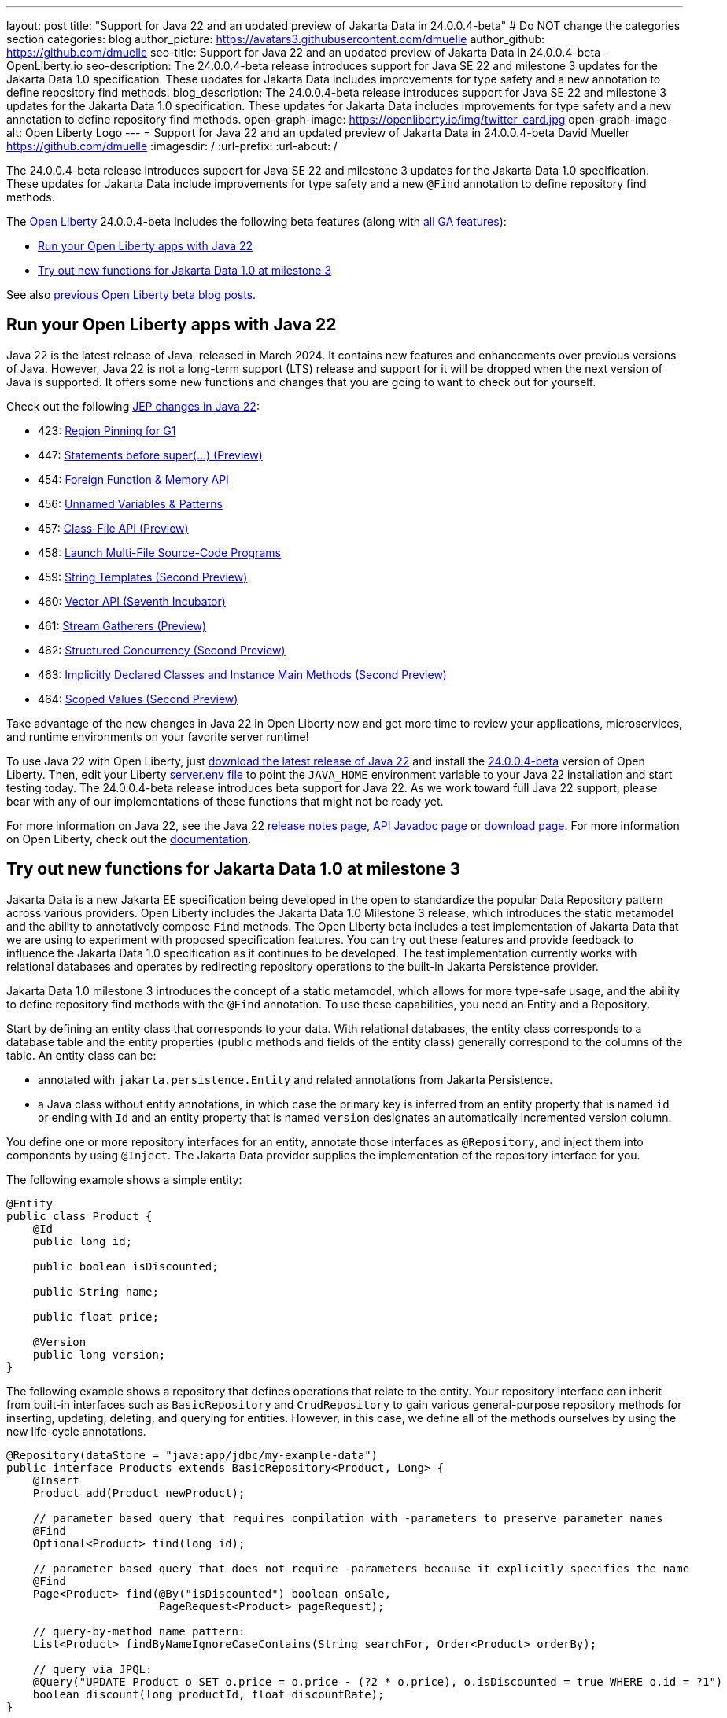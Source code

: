---
layout: post
title: "Support for Java 22 and an updated preview of Jakarta Data in 24.0.0.4-beta"
# Do NOT change the categories section
categories: blog
author_picture: https://avatars3.githubusercontent.com/dmuelle
author_github: https://github.com/dmuelle
seo-title: Support for Java 22 and an updated preview of Jakarta Data in 24.0.0.4-beta - OpenLiberty.io
seo-description: The 24.0.0.4-beta release introduces support for Java SE 22 and milestone 3 updates for the Jakarta Data 1.0 specification. These updates for Jakarta Data includes improvements for type safety and a new annotation to define repository find methods.
blog_description: The 24.0.0.4-beta release introduces support for Java SE 22 and milestone 3 updates for the Jakarta Data 1.0 specification. These updates for Jakarta Data includes improvements for type safety and a new annotation to define repository find methods.
open-graph-image: https://openliberty.io/img/twitter_card.jpg
open-graph-image-alt: Open Liberty Logo
---
= Support for Java 22 and an updated preview of Jakarta Data in 24.0.0.4-beta
David Mueller <https://github.com/dmuelle>
:imagesdir: /
:url-prefix:
:url-about: /

The 24.0.0.4-beta release introduces support for Java SE 22 and milestone 3 updates for the Jakarta Data 1.0 specification. These updates for Jakarta Data include improvements for type safety and a new `@Find` annotation to define repository find methods.

The link:{url-about}[Open Liberty] 24.0.0.4-beta includes the following beta features (along with link:{url-prefix}/docs/latest/reference/feature/feature-overview.html[all GA features]):

* <<java_22, Run your Open Liberty apps with Java 22>>
* <<jakarta_data, Try out new functions for Jakarta Data 1.0 at milestone 3>>

See also link:{url-prefix}/blog/?search=beta&key=tag[previous Open Liberty beta blog posts].

// // // // DO NOT MODIFY THIS COMMENT BLOCK <GHA-BLOG-TOPIC> // // // //
// Blog issue: https://github.com/OpenLiberty/open-liberty/issues/27856
// Contact/Reviewer: gjwatts
// // // // // // // //
[#java_22]
== Run your Open Liberty apps with Java 22

Java 22 is the latest release of Java, released in March 2024. It contains new features and enhancements over previous versions of Java. However, Java 22 is not a long-term support (LTS) release and support for it will be dropped when the next version of Java is supported. It offers some new functions and changes that you are going to want to check out for yourself.

Check out the following link:https://openjdk.org/projects/jdk/22/[JEP changes in Java 22]:

* 423: link:https://openjdk.org/jeps/423[Region Pinning for G1]
* 447: link:https://openjdk.org/jeps/447[Statements before super(...) (Preview)]
* 454: link:https://openjdk.org/jeps/454[Foreign Function & Memory API]
* 456: link:https://openjdk.org/jeps/456[Unnamed Variables & Patterns]
* 457: link:https://openjdk.org/jeps/457[Class-File API (Preview)]
* 458: link:https://openjdk.org/jeps/458[Launch Multi-File Source-Code Programs]
* 459: link:https://openjdk.org/jeps/459[String Templates (Second Preview)]
* 460: link:https://openjdk.org/jeps/460[Vector API (Seventh Incubator)]
* 461: link:https://openjdk.org/jeps/461[Stream Gatherers (Preview)]
* 462: link:https://openjdk.org/jeps/462[Structured Concurrency (Second Preview)]
* 463: link:https://openjdk.org/jeps/463[Implicitly Declared Classes and Instance Main Methods (Second Preview)]
* 464: link:https://openjdk.org/jeps/464[Scoped Values (Second Preview)]



Take advantage of the new changes in Java 22 in Open Liberty now and get more time to review your applications, microservices, and runtime environments on your favorite server runtime!

To use Java 22 with Open Liberty, just link:https://jdk.java.net/22/[download the latest release of Java 22] and install the link:{url-prefix}/downloads/#runtime_betas[24.0.0.4-beta] version of Open Liberty. Then, edit your Liberty link:{url-prefix}/docs/latest/reference/config/server-configuration-overview.html#server-env[server.env file] to point the `JAVA_HOME` environment variable to your Java 22 installation and start testing today. The 24.0.0.4-beta release introduces beta support for Java 22. As we work toward full Java 22 support, please bear with any of our implementations of these functions that might not be ready yet.

For more information on Java 22, see the Java 22 link:https://jdk.java.net/22/release-notes[release notes page], link:https://download.java.net/java/early_access/jdk22/docs/api/[API Javadoc page] or link:https://jdk.java.net/22/[download page].
For more information on Open Liberty, check out the link:{url-prefix}/docs[documentation].




// DO NOT MODIFY THIS LINE. </GHA-BLOG-TOPIC>

// // // // DO NOT MODIFY THIS COMMENT BLOCK <GHA-BLOG-TOPIC> // // // //
// Blog issue: https://github.com/OpenLiberty/open-liberty/issues/27808
// Contact/Reviewer: njr-11
// // // // // // // //
[#jakarta_data]
== Try out new functions for Jakarta Data 1.0 at milestone 3

Jakarta Data is a new Jakarta EE specification being developed in the open to standardize the popular Data Repository pattern across various providers. Open Liberty includes the Jakarta Data 1.0 Milestone 3 release, which introduces the static metamodel and the ability to annotatively compose `Find` methods. The Open Liberty beta includes a test implementation of Jakarta Data that we are using to experiment with proposed specification features. You can try out these features and provide feedback to influence the Jakarta Data 1.0 specification as it continues to be developed. The test implementation currently works with relational databases and operates by redirecting repository operations to the built-in Jakarta Persistence provider.

Jakarta Data 1.0 milestone 3 introduces the concept of a static metamodel, which allows for more type-safe usage, and the ability to define repository find methods with the `@Find` annotation. To use these capabilities, you need an Entity and a Repository.

Start by defining an entity class that corresponds to your data. With relational databases, the entity class corresponds to a database table and the entity properties (public methods and fields of the entity class) generally correspond to the columns of the table. An entity class can be:

- annotated with `jakarta.persistence.Entity` and related annotations from Jakarta Persistence.
- a Java class without entity annotations, in which case the primary key is inferred from an entity property that is named `id` or ending with `Id` and an entity property that is named `version` designates an automatically incremented version column.

You define one or more repository interfaces for an entity, annotate those interfaces as `@Repository`, and inject them into components by using `@Inject`. The Jakarta Data provider supplies the implementation of the repository interface for you.

The following example shows a simple entity:

[source,java]
----
@Entity
public class Product {
    @Id
    public long id;

    public boolean isDiscounted;

    public String name;

    public float price;

    @Version
    public long version;
}
----

The following example shows a repository that defines operations that relate to the entity. Your repository interface can inherit from built-in interfaces such as `BasicRepository` and `CrudRepository` to gain various general-purpose repository methods for inserting, updating, deleting, and querying for entities. However, in this case, we define all of the methods ourselves by using the new life-cycle annotations.

[source,java]
----
@Repository(dataStore = "java:app/jdbc/my-example-data")
public interface Products extends BasicRepository<Product, Long> {
    @Insert
    Product add(Product newProduct);

    // parameter based query that requires compilation with -parameters to preserve parameter names
    @Find
    Optional<Product> find(long id);

    // parameter based query that does not require -parameters because it explicitly specifies the name
    @Find
    Page<Product> find(@By("isDiscounted") boolean onSale,
                       PageRequest<Product> pageRequest);

    // query-by-method name pattern:
    List<Product> findByNameIgnoreCaseContains(String searchFor, Order<Product> orderBy);

    // query via JPQL:
    @Query("UPDATE Product o SET o.price = o.price - (?2 * o.price), o.isDiscounted = true WHERE o.id = ?1")
    boolean discount(long productId, float discountRate);
}
----

Observe that the repository interface includes type parameters in `PageRequest<Product>` and `Order<Product>`.  These parameters help ensure that the page request and sort criteria are for a `Product` entity, rather than some other entity.  To enable this function, you can optionally define a static metamodel class for the entity (or various IDEs might generate one for you after the 1.0 specification is released). The following example shows that you can use with the `Product` entity,

[source,java]
----
@StaticMetamodel(Product.class)
public class _Product {
    public static volatile SortableAttribute<Product> id;
    public static volatile SortableAttribute<Product> isDiscounted;
    public static volatile TextAttribute<Product> name;
    public static volatile SortableAttribute<Product> price;
    public static volatile SortableAttribute<Product> version;

    // The static metamodel can also have String constants for attribute names,
    // but those are omitted from this example
}
----

The following example shows the repository and static metamodel being used:

[source,java]
----
@DataSourceDefinition(name = "java:app/jdbc/my-example-data",
                      className = "org.postgresql.xa.PGXADataSource",
                      databaseName = "ExampleDB",
                      serverName = "localhost",
                      portNumber = 5432,
                      user = "${example.database.user}",
                      password = "${example.database.password}")
public class MyServlet extends HttpServlet {
    @Inject
    Products products;

    protected void doGet(HttpServletRequest req, HttpServletResponse resp)
            throws ServletException, IOException {
        // Insert:
        Product prod = ...
        prod = products.add(prod);

        // Find one entity:
        prod = products.find(productId).orElseThrow();

        // Find all, sorted:
        List<Product> all = products.findByNameIgnoreCaseContains(searchFor, Order.by(
                                     _Product.price.desc(),
                                     _Product.name.asc(),
                                     _Product.id.asc()));

        // Find the first 20 most expensive products on sale:
        Page<Product> page1 = products.find(onSale, Order.by(_Product.price.desc(),
                                                             _Product.name.asc(),
                                                             _Product.id.asc())
                                                         .pageSize(20));
        ...
    }
}
----


// DO NOT MODIFY THIS LINE. </GHA-BLOG-TOPIC>



To enable the new beta feature in your app, add it to your `server.xml` file:

[source, xml]
----
<server>
  <featureManager>
    <feature>data-1.0</feature>
    ...
  </featureManager>
  ...
<server>
----

[#run]
=== Try it now

To try out these features, update your build tools to pull the Open Liberty All Beta Features package instead of the main release. The beta works with Java SE 22, Java SE 21, Java SE 17, Java SE 11, and Java SE 8.

If you're using link:{url-prefix}/guides/maven-intro.html[Maven], you can install the All Beta Features package by using:

[source,xml]
----
<plugin>
    <groupId>io.openliberty.tools</groupId>
    <artifactId>liberty-maven-plugin</artifactId>
    <version>3.10.2</version>
    <configuration>
        <runtimeArtifact>
          <groupId>io.openliberty.beta</groupId>
          <artifactId>openliberty-runtime</artifactId>
          <version>24.0.0.4-beta</version>
          <type>zip</type>
        </runtimeArtifact>
    </configuration>
</plugin>
----

You must also add dependencies to your pom.xml file for the beta version of the APIs that are associated with the beta features that you want to try. For example, the following block adds dependencies for two example beta APIs:

[source,xml]
----
<dependency>
    <groupId>org.example.spec</groupId>
    <artifactId>exampleApi</artifactId>
    <version>7.0</version>
    <type>pom</type>
    <scope>provided</scope>
</dependency>
<dependency>
    <groupId>example.platform</groupId>
    <artifactId>example.example-api</artifactId>
    <version>11.0.0</version>
    <scope>provided</scope>
</dependency>
----

Or for link:{url-prefix}/guides/gradle-intro.html[Gradle]:

[source,gradle]
----
buildscript {
    repositories {
        mavenCentral()
    }
    dependencies {
        classpath 'io.openliberty.tools:liberty-gradle-plugin:3.8.2'
    }
}
apply plugin: 'liberty'
dependencies {
    libertyRuntime group: 'io.openliberty.beta', name: 'openliberty-runtime', version: '[24.0.0.4-beta,)'
}
----

Or if you're using link:{url-prefix}/docs/latest/container-images.html[container images]:

[source]
----
FROM icr.io/appcafe/open-liberty:beta
----

Or take a look at our link:{url-prefix}/downloads/#runtime_betas[Downloads page].

If you're using link:https://plugins.jetbrains.com/plugin/14856-liberty-tools[IntelliJ IDEA], link:https://marketplace.visualstudio.com/items?itemName=Open-Liberty.liberty-dev-vscode-ext[Visual Studio Code] or link:https://marketplace.eclipse.org/content/liberty-tools[Eclipse IDE], you can also take advantage of our open source link:{url-prefix}/docs/latest/develop-liberty-tools.html[Liberty developer tools] to enable effective development, testing, debugging, and application management all from within your IDE.

For more information on using a beta release, refer to the link:{url-prefix}docs/latest/installing-open-liberty-betas.html[Installing Open Liberty beta releases] documentation.

[#feedback]
== We welcome your feedback

Let us know what you think on link:https://groups.io/g/openliberty[our mailing list]. If you hit a problem, link:https://stackoverflow.com/questions/tagged/open-liberty[post a question on StackOverflow]. If you hit a bug, link:https://github.com/OpenLiberty/open-liberty/issues[please raise an issue].
